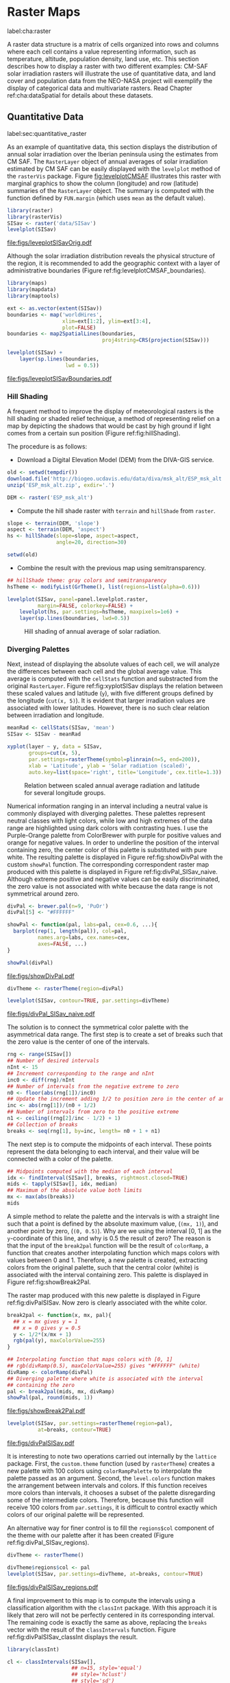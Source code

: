 #+PROPERTY:  header-args :session *R* :tangle ../docs/R/raster.R :eval no-export
#+OPTIONS: ^:nil
#+BIND: org-latex-image-default-height "0.45\\textheight"

#+begin_src R :exports none :tangle no
setwd('~/github/bookvis/')
#+end_src


#+begin_src R :exports none  
##################################################################
## Initial configuration
##################################################################
## Clone or download the repository and set the working directory
## with setwd to the folder where the repository is located.
#+end_src

* Raster Maps
label:cha:raster

#+begin_src R :exports none
##################################################################
## Raster maps
##################################################################
#+end_src

A raster data structure is a matrix of cells organized into rows and
columns where each cell contains a value representing information,
such as temperature, altitude, population density, land use, etc.
This section describes how to display a raster with two different
examples: CM-SAF solar irradiation rasters will illustrate the use of
quantitative data, and land cover and population data from the
NEO-NASA project will exemplify the display of categorical data and
multivariate rasters. Read Chapter ref:cha:dataSpatial for
details about these datasets.

** Quantitative Data
label:sec:quantitative_raster
#+begin_src R :exports none
##################################################################
## Quantitative data
##################################################################
#+end_src

As an example of quantitative data, this section displays the
distribution of annual solar irradiation over the Iberian peninsula
using the estimates from CM SAF. The =RasterLayer= object of annual
averages of solar irradiation estimated by CM SAF can be easily
displayed with the =levelplot= method of the =rasterVis=
package. Figure [[fig:levelplotCMSAF]] illustrates this raster with
marginal graphics to show the column (longitude) and row (latitude)
summaries of the =RasterLayer= object. The summary is computed with
the function defined by =FUN.margin= (which uses =mean= as the default
value).


#+INDEX: Packages!raster@\texttt{raster}
#+INDEX: Packages!rasterVis@\texttt{rasterVis}
#+INDEX: levelplot@\texttt{levelplot}
#+INDEX: rasterTheme@\texttt{rasterTheme}


#+begin_src R :results output graphics :exports both :file figs/leveplotSISavOrig.pdf
library(raster)
library(rasterVis)
SISav <- raster('data/SISav')
levelplot(SISav)
#+end_src

#+CAPTION: Annual average of solar radiation displayed with a sequential palette.
#+LABEL: fig:levelplotCMSAF
#+RESULTS:
[[file:figs/leveplotSISavOrig.pdf]]

Although the solar irradiation distribution reveals the physical
structure of the region, it is recommended to add the geographic
context with a layer of administrative boundaries (Figure
ref:fig:levelplotCMSAF_boundaries).


#+INDEX: Packages!maps@\texttt{maps}
#+INDEX: Packages!mapdata@\texttt{mapdata}
#+INDEX: Packages!maptools@\texttt{maptools}
#+INDEX: map2SpatialLines@\texttt{map2SpatialLines}


#+begin_src R 
library(maps)
library(mapdata)
library(maptools)

ext <- as.vector(extent(SISav))
boundaries <- map('worldHires',
                  xlim=ext[1:2], ylim=ext[3:4],
                  plot=FALSE)
boundaries <- map2SpatialLines(boundaries,
                               proj4string=CRS(projection(SISav)))
#+end_src


#+INDEX: Packages!sp@\texttt{sp}
#+INDEX: Packages!latticeExtra@\texttt{latticeExtra}
#+INDEX: sp.lines@\texttt{sp.lines}


#+begin_src R :results output graphics :exports both :file figs/leveplotSISavBoundaries.pdf
levelplot(SISav) +
    layer(sp.lines(boundaries,
                   lwd = 0.5))
#+end_src

#+CAPTION: Annual average of solar radiation with administrative boundaries.
#+LABEL: fig:levelplotCMSAF_boundaries
#+RESULTS:
[[file:figs/leveplotSISavBoundaries.pdf]]


*** Hill Shading
#+LABEL: sec:hill-shading
#+begin_src R :exports none
##################################################################
## Hill shading
##################################################################
#+end_src
A frequent method to improve the display of meteorological rasters is
the hill shading or shaded relief technique, a method of representing
relief on a map by depicting the shadows that would be cast by high
ground if light comes from a certain sun position (Figure
ref:fig:hillShading).

The procedure is as follows:

- Download a Digital Elevation Model (DEM) from the DIVA-GIS service.

#+INDEX: Data!DIVA-GIS


#+begin_src R :eval no-export
  old <- setwd(tempdir())
  download.file('http://biogeo.ucdavis.edu/data/diva/msk_alt/ESP_msk_alt.zip', 'ESP_msk_alt.zip')
  unzip('ESP_msk_alt.zip', exdir='.')
  
  DEM <- raster('ESP_msk_alt')
#+end_src

#+begin_src R :exports none :tangle no
  DEM <- raster('/home/datos/ESP_msk_alt/ESP_msk_alt')
#+end_src

- Compute the hill shade raster with =terrain= and =hillShade= from =raster=.

#+INDEX: terrain@\texttt{terrain}
#+INDEX: hillShade@\texttt{hillShade}


#+begin_src R
  slope <- terrain(DEM, 'slope')
  aspect <- terrain(DEM, 'aspect')
  hs <- hillShade(slope=slope, aspect=aspect,
                  angle=20, direction=30)
#+end_src
#+begin_src R :eval no-export
  setwd(old)
#+end_src

- Combine the result with the previous map using semitransparency.

#+INDEX: +.trellis@\texttt{+.trellis}
#+INDEX: layer@\texttt{layer}


#+begin_src R :results output graphics :exports both :width 2000 :height 2000 :res 300 :file figs/hillShading.png
  ## hillShade theme: gray colors and semitransparency
  hsTheme <- modifyList(GrTheme(), list(regions=list(alpha=0.6)))
  
  levelplot(SISav, panel=panel.levelplot.raster,
            margin=FALSE, colorkey=FALSE) +
      levelplot(hs, par.settings=hsTheme, maxpixels=1e6) +
      layer(sp.lines(boundaries, lwd=0.5))
#+end_src

#+CAPTION: Hill shading of annual average of solar radiation.
#+LABEL: fig:hillShading
#+RESULTS:
[[file:figs/hillShading.png]]


*** Diverging Palettes
#+begin_src R :exports none
  ##################################################################
  ## Diverging palettes
  ##################################################################
#+end_src

Next, instead of displaying the absolute values of each cell, we will
analyze the differences between each cell and the global average
value. This average is computed with the =cellStats= function and
substracted from the original =RasterLayer=. Figure
ref:fig:xyplotSISav displays the relation between these scaled
values and latitude (=y=), with five different groups defined by the
longitude (=cut(x, 5)=). It is evident that larger irradiation values
are associated with lower latitudes. However, there is no such clear
relation between irradiation and longitude.


#+INDEX: cellStats@\texttt{cellStats}


#+begin_src R
meanRad <- cellStats(SISav, 'mean')
SISav <- SISav - meanRad
#+end_src


#+INDEX: xyplot@\texttt{xyplot}
#+INDEX: rasterTheme@\texttt{rasterTheme}
#+INDEX: Packages!hexbin@\texttt{hexbin}
#+INDEX: plinrain@\texttt{plinrain}


#+begin_src R :results output graphics :exports both :width 2000 :height 2000 :res 300 :file figs/xyplotSISav.png 
  xyplot(layer ~ y, data = SISav,
         groups=cut(x, 5),
         par.settings=rasterTheme(symbol=plinrain(n=5, end=200)),
         xlab = 'Latitude', ylab = 'Solar radiation (scaled)',  
         auto.key=list(space='right', title='Longitude', cex.title=1.3))
#+end_src

#+CAPTION: Relation between scaled annual average radiation and latitude for several longitude groups.
#+LABEL: fig:xyplotSISav
#+RESULTS:
[[file:figs/xyplotSISav.png]]

Numerical information ranging in an interval including a neutral
value is commonly displayed with diverging palettes. These
palettes represent neutral classes with light colors, while low
and high extremes of the data range are highlighted using dark
colors with contrasting hues. I use the Purple-Orange palette from
ColorBrewer with purple for positive values and orange for
negative values. In order to underline the position of the
interval containing zero, the center color of this palette is
substituted with pure white. The resulting palette is displayed in
Figure ref:fig:showDivPal with the custom =showPal=
function. The corresponding correspondent raster map produced with this palette
is displayed in Figure ref:fig:divPal_SISav_naive.  Although
extreme positive and negative values can be easily discriminated,
the zero value is not associated with white because the data range
is not symmetrical around zero.


#+INDEX: Package!RColorBrewer@\texttt{RColorBrewer}
#+INDEX: brewer.pal@\texttt{brewer.pal}


#+begin_src R :results output graphics :exports both :file figs/showDivPal.pdf
  divPal <- brewer.pal(n=9, 'PuOr')
  divPal[5] <- "#FFFFFF"
  
  showPal <- function(pal, labs=pal, cex=0.6, ...){
    barplot(rep(1, length(pal)), col=pal,
            names.arg=labs, cex.names=cex,
            axes=FALSE, ...)
  }
  
  showPal(divPal)
#+end_src

#+CAPTION: Purple-Orange diverging palette using white as middle color.
#+LABEL: fig:showDivPal
#+ATTR_LaTeX: :height 0.3\textheight
#+RESULTS:
[[file:figs/showDivPal.pdf]]


#+begin_src R :results output graphics :exports both :file figs/divPal_SISav_naive.pdf
  divTheme <- rasterTheme(region=divPal)
  
  levelplot(SISav, contour=TRUE, par.settings=divTheme)
#+end_src

#+CAPTION: Asymmetric raster data (scaled annual average irradiation) displayed with a symmetric diverging palette.
#+LABEL: fig:divPal_SISav_naive
#+RESULTS:
[[file:figs/divPal_SISav_naive.pdf]]

The solution is to connect the symmetrical color palette with the
asymmetrical data range. The first step is to create a set of
breaks such that the zero value is the center of one of the
intervals.
#+begin_src R 
  rng <- range(SISav[])
  ## Number of desired intervals
  nInt <- 15
  ## Increment corresponding to the range and nInt
  inc0 <- diff(rng)/nInt
  ## Number of intervals from the negative extreme to zero
  n0 <- floor(abs(rng[1])/inc0)
  ## Update the increment adding 1/2 to position zero in the center of an interval
  inc <- abs(rng[1])/(n0 + 1/2)
  ## Number of intervals from zero to the positive extreme
  n1 <- ceiling((rng[2]/inc - 1/2) + 1)
  ## Collection of breaks
  breaks <- seq(rng[1], by=inc, length= n0 + 1 + n1)
#+end_src

The next step is to compute the midpoints of each interval. These
points represent the data belonging to each interval, and their value
will be connected with a color of the palette.

#+INDEX: findInterval@\texttt{findInterval}
#+INDEX: tapply@\texttt{tapply}


#+begin_src R 
  ## Midpoints computed with the median of each interval
  idx <- findInterval(SISav[], breaks, rightmost.closed=TRUE)
  mids <- tapply(SISav[], idx, median)
  ## Maximum of the absolute value both limits
  mx <- max(abs(breaks))
  mids
#+end_src

A simple method to relate the palette and the intervals is with a
straight line such that a point is defined by the absolute maximum
value, (=(mx, 1)=), and another point by zero, (=(0, 0.5)=).  Why are
we using the interval [0, 1] as the =y=-coordinate of this line, and
why is 0.5 the result of zero? The reason is that the input of the
=break2pal= function will be the result of =colorRamp=, a function
that creates another interpolating function which maps colors with
values between 0 and 1. Therefore, a new palette is created,
extracting colors from the original palette, such that the central
color (white) is associated with the interval containing zero. This
palette is displayed in Figure ref:fig:showBreak2Pal.

The raster map produced with this new palette is displayed in Figure
ref:fig:divPalSISav. Now zero is clearly associated with the white
color.

#+INDEX: colorRamp@\texttt{colorRamp}
#+INDEX: rgb@\texttt{rgb}

#+begin_src R :results output graphics :exports both :file figs/showBreak2Pal.pdf
  break2pal <- function(x, mx, pal){
    ## x = mx gives y = 1
    ## x = 0 gives y = 0.5
    y <- 1/2*(x/mx + 1)
    rgb(pal(y), maxColorValue=255)
  }
  
  ## Interpolating function that maps colors with [0, 1]
  ## rgb(divRamp(0.5), maxColorValue=255) gives "#FFFFFF" (white)
  divRamp <- colorRamp(divPal)
  ## Diverging palette where white is associated with the interval
  ## containing the zero
  pal <- break2pal(mids, mx, divRamp)
  showPal(pal, round(mids, 1))
#+end_src

#+CAPTION: Modified diverging palette related with the asymmetrical raster data.
#+LABEL: fig:showBreak2Pal
#+ATTR_LaTeX: :height 0.3\textheight
#+RESULTS:
[[file:figs/showBreak2Pal.pdf]]


#+begin_src R :results output graphics :exports both :file figs/divPalSISav.pdf
  levelplot(SISav, par.settings=rasterTheme(region=pal),
            at=breaks, contour=TRUE)
#+end_src

#+CAPTION: Asymmetric raster data (scaled annual average irradiation) displayed with a modified diverging palette.
#+LABEL: fig:divPalSISav
#+RESULTS:
[[file:figs/divPalSISav.pdf]]


It is interesting to note two operations carried out internally by
the =lattice= package. First, the =custom.theme= function (used by
=rasterTheme=) creates a new palette with 100 colors using
=colorRampPalette= to interpolate the palette passed as an
argument. Second, the =level.colors= function makes the
arrangement between intervals and colors. If this function
receives more colors than intervals, it chooses a subset of the
palette disregarding some of the intermediate colors. Therefore,
because this function will receive 100 colors from =par.settings=, it
is difficult to control exactly which colors of our original
palette will be represented.

An alternative way for finer control is to fill the =regions$col=
component of the theme with our palette after it has been created
(Figure ref:fig:divPal_SISav_regions).

#+begin_src R :results output graphics :exports both :file figs/divPalSISav_regions.pdf
  divTheme <- rasterTheme()
  
  divTheme$regions$col <- pal
  levelplot(SISav, par.settings=divTheme, at=breaks, contour=TRUE)
#+end_src

#+CAPTION: Same as Figure ref:fig:divPalSISav but colors are assigned directly to the =regions$col= component of the theme.
#+LABEL: fig:divPal_SISav_regions
#+RESULTS:
[[file:figs/divPalSISav_regions.pdf]]

A final improvement to this map is to compute the intervals using a
classification algorithm with the =classInt= package. With this
approach it is likely that zero will not be perfectly centered in its
corresponding interval. The remaining code is exactly the same as
above, replacing the =breaks= vector with the result of the
=classIntervals= function. Figure ref:fig:divPalSISav_classInt
displays the result.


#+INDEX: Packages!classInt@\texttt{classInt}
#+INDEX: classIntervals@\texttt{classIntervals}


#+begin_src R 
  library(classInt)
  
  cl <- classIntervals(SISav[],
                       ## n=15, style='equal')
                       ## style='hclust')
                       ## style='sd')
                       style='kmeans')
                       ## style='quantile')
  cl
  breaks <- cl$brks
#+end_src

#+begin_src R :results output graphics :exports both :file figs/divPalSISav_classInt.pdf
  idx <- findInterval(SISav[], breaks, rightmost.closed=TRUE)
  mids <- tapply(SISav[], idx, median)

  mx <- max(abs(breaks))
  pal <- break2pal(mids, mx, divRamp)
  divTheme$regions$col <- pal
  levelplot(SISav, par.settings=divTheme, at=breaks, contour=TRUE)
#+end_src

#+CAPTION: Same as Figure ref:fig:divPal_SISav_regions but defining intervals with the optimal classification method.
#+LABEL: fig:divPalSISav_classInt
#+RESULTS:
[[file:figs/divPalSISav_classInt.pdf]]


** Categorical Data
#+begin_src R :exports none
  ##################################################################
  ## Categorical data
  ##################################################################
#+end_src

Land cover is the observed physical cover on the Earth's surface. A
set of seventeen different categories is commonly used. Using
satellite observations, it is possible to map where on Earth each of
these seventeen land surface categories can be found and how these
land covers change over time.

This section illustrates how to read and display rasters with
categorical information using information from the NEO-NASA
project. After the land cover and population density files have been
downloaded, two =RasterLayers= can be created with the =raster=
package. Both files are read, their geographical extent reduced to the
area of India and China, and cleaned (=99999= cells are replaced with
=NA=).


#+INDEX: Packages!raster@\texttt{raster}
#+INDEX: extent@\texttt{extent}
#+INDEX: crop@\texttt{crop}


#+begin_src R :eval no-export
  library(raster)
  ## China and India  
  ext <- extent(65, 135, 5, 55)
  
  pop <- raster('data/875430rgb-167772161.0.FLOAT.TIFF')
  pop <- crop(pop, ext)
  pop[pop==99999] <- NA
  
  landClass <- raster('data/241243rgb-167772161.0.TIFF')
  landClass <- crop(landClass, ext)
#+end_src

#+RESULTS:

#+begin_src R :exports none :tangle no
  library(raster)
  
  ext <- extent(65, 135, 5, 55)
  
  pop <- raster('~/Datos/Nasa/875430rgb-167772161.0.FLOAT.TIFF')
  pop <- crop(pop, ext)
  pop[pop==99999] <- NA
  
  landClass <- raster('~/Datos/Nasa/241243rgb-167772161.0.TIFF')
  landClass <- crop(landClass, ext)
#+end_src

#+RESULTS:
: TRUE

Each land cover type is designated with a different key: the sea is
labeled with 0; forests with 1 to 5; shrublands, grasslands, and
wetlands with 6 to 11; agriculture and urban lands with 12 to 14; and
snow and barren with 15 and 16.  These four groups (sea is replaced by
=NA=) will be the levels of the categorical raster. The =raster=
package includes the =ratify= method to define a layer as categorical
data, filling it with integer values associated to a Raster Attribute
Table (RAT).

#+INDEX: ratify@\texttt{ratify}
#+INDEX: cut@\texttt{cut}

#+begin_src R
  landClass[landClass %in% c(0, 254)] <- NA
  ## Only four groups are needed:
  ## Forests: 1:5
  ## Shrublands, etc: 6:11
  ## Agricultural/Urban: 12:14
  ## Snow: 15:16
  landClass <- cut(landClass, c(0, 5, 11, 14, 16))
  ## Add a Raster Attribute Table and define the raster as categorical data
  landClass <- ratify(landClass)
  ## Configure the RAT: first create a RAT data.frame using the
  ## levels method; second, set the values for each class (to be
  ## used by levelplot); third, assign this RAT to the raster
  ## using again levels
  rat <- levels(landClass)[[1]]
  rat$classes <- c('Forest', 'Land', 'Urban', 'Snow')
  levels(landClass) <- rat
#+end_src


This categorical raster can be displayed with the =levelplot= method
of the =rasterVis= package. Previously, a theme is defined with the
background color set to =lightskyblue1= to display the sea areas
(filled with =NA= values), and the region palette is defined with
adequate colors (Figure ref:fig:landClass).


#+INDEX: Packages!rasterVis@\texttt{rasterVis}
#+INDEX: levelplot@\texttt{levelplot}
#+INDEX: modifyList@\texttt{modifyList}
#+INDEX: rasterTheme@\texttt{rasterTheme}


#+begin_src R :results output graphics :exports both :file figs/landClass.pdf
library(rasterVis)
  
qualPal <- c('palegreen4', # Forest
         'lightgoldenrod', # Land
         'indianred4', # Urban
         'snow3')      # Snow

qualTheme <- rasterTheme(region = qualPal,
                        panel.background = list(col='lightskyblue1')
                        )

  
levelplot(landClass, maxpixels=3.5e5,
          par.settings=qualTheme,
          panel=panel.levelplot.raster)
#+end_src

#+CAPTION: Land cover raster (categorical data).
#+LABEL: fig:landClass
#+RESULTS:
[[file:figs/landClass.pdf]]

Let's explore the relation between the land cover and population
density rasters. Figure ref:fig:populationNASA displays this
latter raster using a logarithmic scale.

#+begin_src R :results output graphics :exports both :file figs/populationNASA.pdf
  pPop <- levelplot(pop, zscaleLog=10, par.settings=BTCTheme,
                    maxpixels=3.5e5, panel=panel.levelplot.raster)
  pPop
#+end_src

#+CAPTION: Population density raster.
#+LABEL: fig:populationNASA
#+RESULTS:
[[file:figs/populationNASA.pdf]]

Both rasters can be joined together with the =stack= method to
create a new =RasterStack= object. Figure
ref:fig:histogramLandClass displays the distribution of the
logarithm of the population density associated to each land class.


#+INDEX: stack@\texttt{stack}
#+INDEX: histogram@\texttt{histogram}


#+begin_src R :results output graphics :exports both :file figs/histogramLandClass.pdf
  s <- stack(pop, landClass)
  names(s) <- c('pop', 'landClass')
  histogram(~log10(pop)|landClass, data=s,
            scales=list(relation='free'))
#+end_src

#+CAPTION: Distribution of the logarithm of the population density associated to each land class.
#+LABEL: fig:histogramLandClass
#+RESULTS:
[[file:figs/histogramLandClass.pdf]]


** \floweroneleft  Multivariate Legend
#+begin_src R :exports none
##################################################################
## Multivariate legend
##################################################################
#+end_src
We can reproduce the code used to create the multivariate
choropleth (Section ref:sec:multiChoropleth) using the
=levelplot= function from the =rasterVis= package. Again, the
result is a list of =trellis= objects. Each of these objects is
the representation of the population density in a particular land
class. 

#+begin_src R
classes <- rat$classes
nClasses <- length(classes)
#+end_src

#+begin_src R
logPopAt <- c(0, 0.5, 1.85, 4)
#+end_src

#+begin_src R
nIntervals <- length(logPopAt) - 1

multiPal <- sapply(1:nClasses, function(i)
{
    colorAlpha <- adjustcolor(qualPal[i], alpha = 0.4)
    colorRampPalette(c(qualPal[i],
                       colorAlpha),
                     alpha = TRUE)(nIntervals)
})
#+end_src

#+begin_src R 
pList <- lapply(1:nClasses, function(i){
    landSub <- landClass
    ## Those cells from a different land class are set to NA...
    landSub[!(landClass==i)] <- NA
    ## ... and the resulting raster masks the population raster
    popSub <- mask(pop, landSub)
    ## Palette
    pal <- multiPal[, i]

    pClass <- levelplot(log10(popSub),
                        at = logPopAt,
                        maxpixels = 3.5e5,
                        col.regions = pal,
                        colorkey = FALSE,
                        margin=FALSE)
})
#+end_src

#+RESULTS:

The =+.trellis= function of the =latticeExtra= package with
=Reduce= superposes the elements of this list and produces a
=trellis= object. 

#+begin_src R
p <- Reduce('+', pList)
#+end_src

#+RESULTS:

#+begin_src R
library(grid)

legend <- layer(
{
    ## Center of the legend (rectangle)
    x0 <- 128
    y0 <- 20
    ## Width and height of the legend
    w <- 10
    h <- w / nClasses * nIntervals
    ## Legend
    grid.raster(multiPal, interpolate = FALSE,
                      x = unit(x0, "native"),
                      y = unit(y0, "native"),
                width = unit(w, "native"))
    ## x-axis of the legend
    grid.text(classes,
              x = unit(seq(x0 - w/2,
                           x0 + w/2,
                           length = nClasses),
                       "native"),
              y = unit(y0 + h/2, "native"),
              gp = gpar(fontsize = 4))
    ## y-axis of the legend
    grid.text(logPopAt[-1],
              x = unit(x0 + w/2, "native"),
              y = unit(seq(y0 - h/2,
                           y0 + h/2,
                           length = nIntervals),
                       "native"),
              just = 'left',
              gp = gpar(fontsize = 4))
})
#+end_src

#+RESULTS:

Figure ref:fig:popLandClass displays the result.

#+begin_src R :results output graphics :exports results :width 2000 :height 2000 :res 300 :file figs/popLandClass.png
p + legend
#+end_src

#+CAPTION: Population density for each land class (multivariate raster).
#+LABEL: fig:popLandClass
#+RESULTS:
[[file:figs/popLandClass.png]]

** Interactive
*** 3D Visualization label:sec:3dvisualization
#+begin_src R :exports none
##################################################################
## 3D visualization
##################################################################
#+end_src
An alternative method for a DEM is 3D visualization where the user can
rotate or zoom the figure. This solution is available thanks to the
=rgl= package, which provides functions for 3D interactive
graphics. The =plot3D= function in the =rasterVis= package is a
wrapper to this package for =RasterLayer= objects.


#+INDEX: Packages!rgl@\texttt{rgl}
#+INDEX: 3D visualization
#+INDEX: WebGL
#+INDEX: STL


#+begin_src R
plot3D(DEM, maxpixels = 5e4)
#+end_src

The output scene can be exported to several formats such as =STL= with
=writeSTL=, a format commonly used in 3D printing, or WebGL with
=writeWebGL= to be rendered in a browser (Figure ref:fig:DEM_web).

#+begin_src R :eval no-export
par3d(viewport = c(0, 30, 250, 250))

writeWebGL(filename = 'docs/images/rgl/DEM.html',
           width = 800)
#+end_src

#+CAPTION: 3D visualization of a Digital Elevation Model using the WebGL format. label:fig:DEM_Web
[[file:figs/DEM_WebGL.png]]

*** Mapview [[label:mapview_raster]]

#+INDEX: Packages!mapview@\texttt{mapview}
#+INDEX: Interactive visualization

#+begin_src R
library(mapview)
#+end_src

#+begin_src R
merc <- CRS("+proj=merc +a=6378137 +b=6378137 +lat_ts=0.0 +lon_0=0.0 +x_0=0.0 +y_0=0 +k=1.0 +units=m +nadgrids=@null +wktext  +no_defs")

SISmerc <- projectRaster(SISav, crs = merc)

mvSIS <- mapview(SISmerc, legend = TRUE)
#+end_src

#+begin_src R
SIAR <- read.csv("data/SIAR.csv")

spSIAR <- SpatialPointsDataFrame(SIAR[, c(6, 7)],
                                 SIAR[, -c(6, 7)],
                                 proj4str = CRS(projection(SISav)))

#+end_src

#+begin_src R
SIARmerc <- spTransform(spSIAR, merc)

mvSIAR <- mapview(SIARmerc,
                  label = spSIAR$Estacion)
#+end_src

#+begin_src R
mvSIS + mvSIAR
#+end_src
